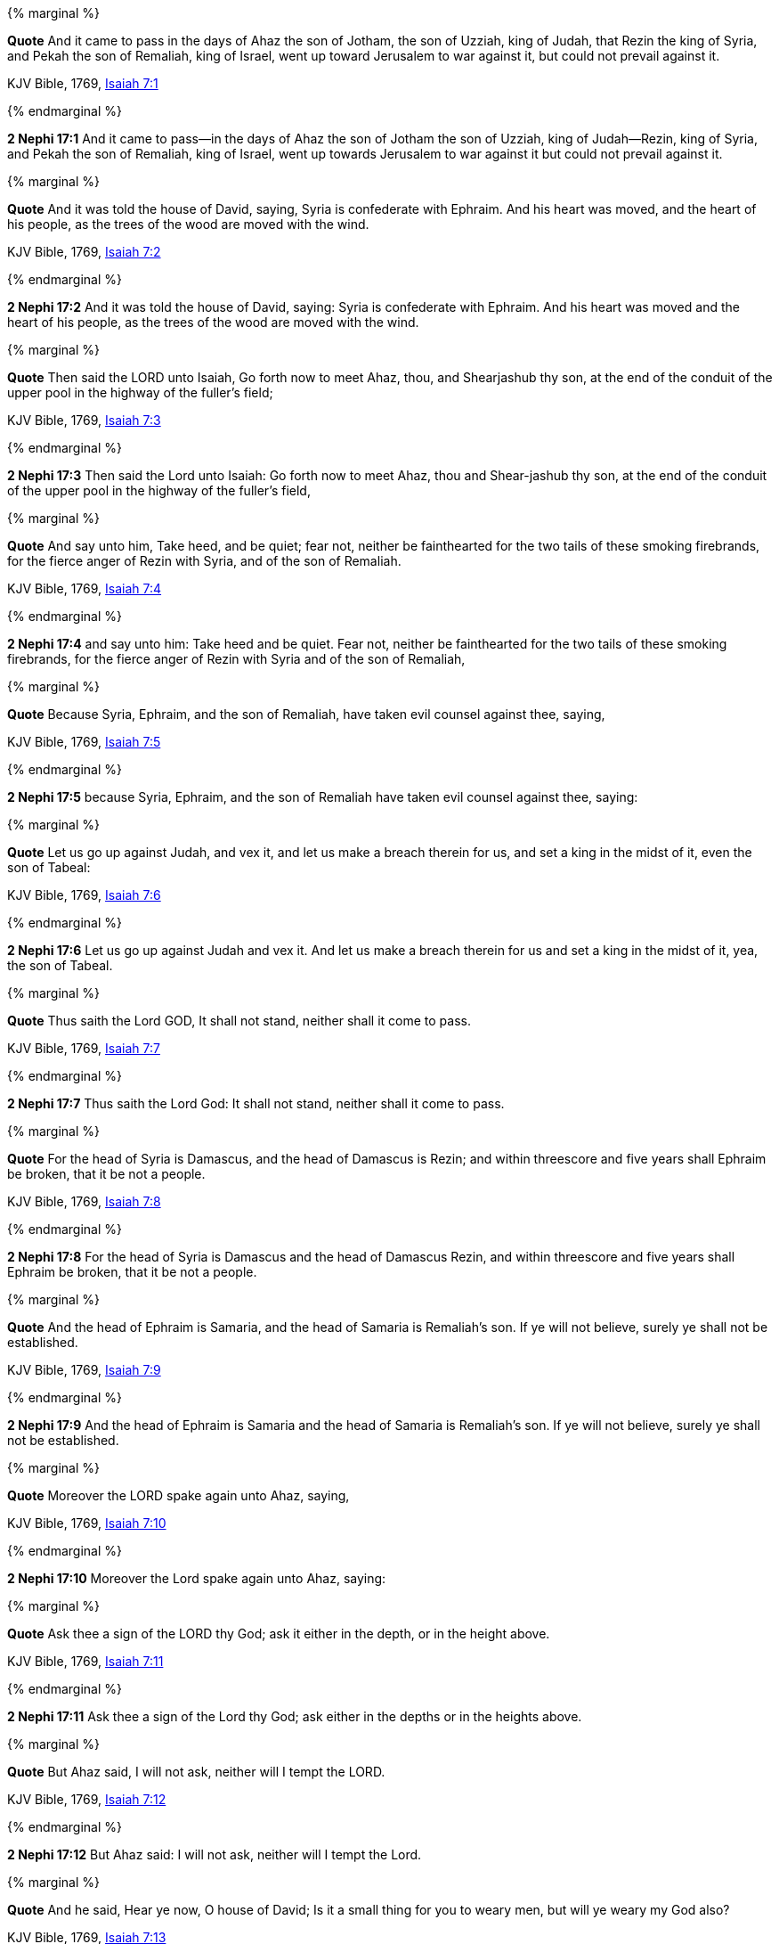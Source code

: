 {% marginal %}
****
*Quote* And it came to pass in the days of Ahaz the son of Jotham, the son of Uzziah, king of Judah, that Rezin the king of Syria, and Pekah the son of Remaliah, king of Israel, went up toward Jerusalem to war against it, but could not prevail against it.

KJV Bible, 1769, http://www.kingjamesbibleonline.org/Isaiah-Chapter-7/[Isaiah 7:1]
****
{% endmarginal %}


*2 Nephi 17:1* [yellow-background]#And it came to pass--in the days of Ahaz the son of Jotham the son of Uzziah, king of Judah--Rezin, king of Syria, and Pekah the son of Remaliah, king of Israel, went up towards Jerusalem to war against it but could not prevail against it.#

{% marginal %}
****
*Quote* And it was told the house of David, saying, Syria is confederate with Ephraim. And his heart was moved, and the heart of his people, as the trees of the wood are moved with the wind.

KJV Bible, 1769, http://www.kingjamesbibleonline.org/Isaiah-Chapter-7/[Isaiah 7:2]
****
{% endmarginal %}


*2 Nephi 17:2* [yellow-background]#And it was told the house of David, saying: Syria is confederate with Ephraim. And his heart was moved and the heart of his people, as the trees of the wood are moved with the wind.#

{% marginal %}
****
*Quote* Then said the LORD unto Isaiah, Go forth now to meet Ahaz, thou, and Shearjashub thy son, at the end of the conduit of the upper pool in the highway of the fuller's field;

KJV Bible, 1769, http://www.kingjamesbibleonline.org/Isaiah-Chapter-7/[Isaiah 7:3]
****
{% endmarginal %}


*2 Nephi 17:3* [yellow-background]#Then said the Lord unto Isaiah: Go forth now to meet Ahaz, thou and Shear-jashub thy son, at the end of the conduit of the upper pool in the highway of the fuller's field,#

{% marginal %}
****
*Quote* And say unto him, Take heed, and be quiet; fear not, neither be fainthearted for the two tails of these smoking firebrands, for the fierce anger of Rezin with Syria, and of the son of Remaliah.

KJV Bible, 1769, http://www.kingjamesbibleonline.org/Isaiah-Chapter-7/[Isaiah 7:4]
****
{% endmarginal %}


*2 Nephi 17:4* [yellow-background]#and say unto him: Take heed and be quiet. Fear not, neither be fainthearted for the two tails of these smoking firebrands, for the fierce anger of Rezin with Syria and of the son of Remaliah,#

{% marginal %}
****
*Quote* Because Syria, Ephraim, and the son of Remaliah, have taken evil counsel against thee, saying,

KJV Bible, 1769, http://www.kingjamesbibleonline.org/Isaiah-Chapter-7/[Isaiah 7:5]
****
{% endmarginal %}


*2 Nephi 17:5* [yellow-background]#because Syria, Ephraim, and the son of Remaliah have taken evil counsel against thee, saying:#

{% marginal %}
****
*Quote* Let us go up against Judah, and vex it, and let us make a breach therein for us, and set a king in the midst of it, even the son of Tabeal:

KJV Bible, 1769, http://www.kingjamesbibleonline.org/Isaiah-Chapter-7/[Isaiah 7:6]
****
{% endmarginal %}


*2 Nephi 17:6* [yellow-background]#Let us go up against Judah and vex it. And let us make a breach therein for us and set a king in the midst of it, yea, the son of Tabeal.#

{% marginal %}
****
*Quote* Thus saith the Lord GOD, It shall not stand, neither shall it come to pass.

KJV Bible, 1769, http://www.kingjamesbibleonline.org/Isaiah-Chapter-7/[Isaiah 7:7]
****
{% endmarginal %}


*2 Nephi 17:7* [yellow-background]#Thus saith the Lord God: It shall not stand, neither shall it come to pass.#

{% marginal %}
****
*Quote* For the head of Syria is Damascus, and the head of Damascus is Rezin; and within threescore and five years shall Ephraim be broken, that it be not a people.

KJV Bible, 1769, http://www.kingjamesbibleonline.org/Isaiah-Chapter-7/[Isaiah 7:8]
****
{% endmarginal %}


*2 Nephi 17:8* [yellow-background]#For the head of Syria is Damascus and the head of Damascus Rezin, and within threescore and five years shall Ephraim be broken, that it be not a people.#

{% marginal %}
****
*Quote* And the head of Ephraim is Samaria, and the head of Samaria is Remaliah's son. If ye will not believe, surely ye shall not be established.

KJV Bible, 1769, http://www.kingjamesbibleonline.org/Isaiah-Chapter-7/[Isaiah 7:9]
****
{% endmarginal %}


*2 Nephi 17:9* [yellow-background]#And the head of Ephraim is Samaria and the head of Samaria is Remaliah's son. If ye will not believe, surely ye shall not be established.#

{% marginal %}
****
*Quote* Moreover the LORD spake again unto Ahaz, saying,

KJV Bible, 1769, http://www.kingjamesbibleonline.org/Isaiah-Chapter-7/[Isaiah 7:10]
****
{% endmarginal %}


*2 Nephi 17:10* [yellow-background]#Moreover the Lord spake again unto Ahaz, saying:#

{% marginal %}
****
*Quote* Ask thee a sign of the LORD thy God; ask it either in the depth, or in the height above.

KJV Bible, 1769, http://www.kingjamesbibleonline.org/Isaiah-Chapter-7/[Isaiah 7:11]
****
{% endmarginal %}


*2 Nephi 17:11* [yellow-background]#Ask thee a sign of the Lord thy God; ask either in the depths or in the heights above.#

{% marginal %}
****
*Quote* But Ahaz said, I will not ask, neither will I tempt the LORD.

KJV Bible, 1769, http://www.kingjamesbibleonline.org/Isaiah-Chapter-7/[Isaiah 7:12]
****
{% endmarginal %}


*2 Nephi 17:12* [yellow-background]#But Ahaz said: I will not ask, neither will I tempt the Lord.#

{% marginal %}
****
*Quote* And he said, Hear ye now, O house of David; Is it a small thing for you to weary men, but will ye weary my God also?

KJV Bible, 1769, http://www.kingjamesbibleonline.org/Isaiah-Chapter-7/[Isaiah 7:13]
****
{% endmarginal %}


*2 Nephi 17:13* [yellow-background]#And he said: Hear ye now, O house of David: Is it a small thing for you to weary men, but will ye weary my God also?#

{% marginal %}
****
*Quote* Therefore the Lord himself shall give you a sign; Behold, a virgin shall conceive, and bear a son, and shall call his name Immanuel.

KJV Bible, 1769, http://www.kingjamesbibleonline.org/Isaiah-Chapter-7/[Isaiah 7:14]
****
{% endmarginal %}


*2 Nephi 17:14* [yellow-background]#Therefore the Lord himself shall give you a sign: behold, a virgin shall conceive and shall bear a son and shall call his name Immanuel.#

{% marginal %}
****
*Quote* Butter and honey shall he eat, that he may know to refuse the evil, and choose the good.

KJV Bible, 1769, http://www.kingjamesbibleonline.org/Isaiah-Chapter-7/[Isaiah 7:15]
****
{% endmarginal %}


*2 Nephi 17:15* [yellow-background]#Butter and honey shall he eat, that he may know to refuse the evil and to choose the good.#

{% marginal %}
****
*Quote* For before the child shall know to refuse the evil, and choose the good, the land that thou abhorrest shall be forsaken of both her kings.

KJV Bible, 1769, http://www.kingjamesbibleonline.org/Isaiah-Chapter-7/[Isaiah 7:16]
****
{% endmarginal %}


*2 Nephi 17:16* [yellow-background]#For before the child shall know to refuse the evil and choose the good, the land that thou abhorrest shall be forsaken of both her kings.#

{% marginal %}
****
*Quote* The LORD shall bring upon thee, and upon thy people, and upon thy father's house, days that have not come, from the day that Ephraim departed from Judah; even the king of Assyria.

KJV Bible, 1769, http://www.kingjamesbibleonline.org/Isaiah-Chapter-7/[Isaiah 7:17]
****
{% endmarginal %}


*2 Nephi 17:17* [yellow-background]#The Lord shall bring upon thee and upon thy people and upon thy father's house days that have not come from the day that Ephraim departed from Judah, the king of Assyria.#

{% marginal %}
****
*Quote* And it shall come to pass in that day, that the LORD shall hiss for the fly that is in the uttermost part of the rivers of Egypt, and for the bee that is in the land of Assyria.

KJV Bible, 1769, http://www.kingjamesbibleonline.org/Isaiah-Chapter-7/[Isaiah 7:18]
****
{% endmarginal %}


*2 Nephi 17:18* [yellow-background]#And it shall come to pass in that day that the Lord shall hiss for the fly that is in the uttermost part of Egypt and for the bee that is in the land of Assyria.#

{% marginal %}
****
*Quote* And they shall come, and shall rest all of them in the desolate valleys, and in the holes of the rocks, and upon all thorns, and upon all bushes.

KJV Bible, 1769, http://www.kingjamesbibleonline.org/Isaiah-Chapter-7/[Isaiah 7:19]
****
{% endmarginal %}


*2 Nephi 17:19* [yellow-background]#And they shall come and shall rest, all of them, in the desolate valleys and in the holes of the rocks and upon all thorns and upon all bushes.#

{% marginal %}
****
*Quote* In the same day shall the Lord shave with a razor that is hired, namely, by them beyond the river, by the king of Assyria, the head, and the hair of the feet: and it shall also consume the beard.

KJV Bible, 1769, http://www.kingjamesbibleonline.org/Isaiah-Chapter-7/[Isaiah 7:20]
****
{% endmarginal %}


*2 Nephi 17:20* [yellow-background]#In the same day shall the Lord shave with a razor that is hired by them beyond the river, by the king of Assyria, the head and the hair of the feet; and it shall also consume the beard.#

{% marginal %}
****
*Quote* And it shall come to pass in that day, that a man shall nourish a young cow, and two sheep;

KJV Bible, 1769, http://www.kingjamesbibleonline.org/Isaiah-Chapter-7/[Isaiah 7:21]
****
{% endmarginal %}


*2 Nephi 17:21* [yellow-background]#And it shall come to pass that in that day a man shall nourish a young cow and two sheep.#

{% marginal %}
****
*Quote* And it shall come to pass, for the abundance of milk that they shall give he shall eat butter: for butter and honey shall every one eat that is left in the land.

KJV Bible, 1769, http://www.kingjamesbibleonline.org/Isaiah-Chapter-7/[Isaiah 7:22]
****
{% endmarginal %}


*2 Nephi 17:22* [yellow-background]#And it shall come to pass, for the abundance of milk they shall give, he shall eat butter, for butter and honey shall every one eat that is left in the land.#

{% marginal %}
****
*Quote* And it shall come to pass in that day, that every place shall be, where there were a thousand vines at a thousand silverlings, it shall even be for briers and thorns.

KJV Bible, 1769, http://www.kingjamesbibleonline.org/Isaiah-Chapter-7/[Isaiah 7:23]
****
{% endmarginal %}


*2 Nephi 17:23* [yellow-background]#And it shall come to pass in that day every place shall be where there were a thousand vines at a thousand silverlings, which shall be for briars and thorns.#

{% marginal %}
****
*Quote* With arrows and with bows shall men come thither; because all the land shall become briers and thorns.

KJV Bible, 1769, http://www.kingjamesbibleonline.org/Isaiah-Chapter-7/[Isaiah 7:24]
****
{% endmarginal %}


*2 Nephi 17:24* [yellow-background]#With arrows and with bows shall men come thither because all the land shall become briars and thorns.#

{% marginal %}
****
*Quote* And on all hills that shall be digged with the mattock, there shall not come thither the fear of briers and thorns: but it shall be for the sending forth of oxen, and for the treading of lesser cattle.

KJV Bible, 1769, http://www.kingjamesbibleonline.org/Isaiah-Chapter-7/[Isaiah 7:25]
****
{% endmarginal %}


*2 Nephi 17:25* [yellow-background]#And all hills that shall be digged with the mattock, there shall not come thither the fear of briars and thorns, but it shall be for the sending forth of oxen and the treading of lesser cattle.#


